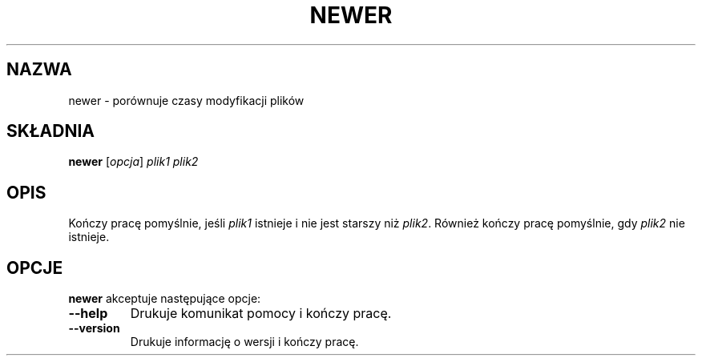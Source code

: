 .\" {PTM/WK/2000-II}
.\" Translation update: Robert Luberda <robert@debian.org>, ul 2004, tetex 2.0.2
.\" $Id: newer.1,v 1.2 2004/07/09 13:27:29 robert Exp $
.\"
.TH NEWER 1 "4 stycznia 1998" "Web2C 7.4.5"
.\"=====================================================================
.if n .ds MP MetaPost
.if t .ds MP MetaPost
.if n .ds MF Metafont
.if t .ds MF M\s-2ETAFONT\s0
.if t .ds TX \fRT\\h'-0.1667m'\\v'0.20v'E\\v'-0.20v'\\h'-0.125m'X\fP
.if n .ds TX TeX
.ie t .ds OX \fIT\v'+0.25m'E\v'-0.25m'X\fP\" for troff
.el .ds OX TeX\" for nroff
.\" the same but obliqued
.\" BX definition must follow TX so BX can use TX
.if t .ds BX \fRB\s-2IB\s0\fP\*(TX
.if n .ds BX BibTeX
.\" LX definition must follow TX so LX can use TX
.if t .ds LX \fRL\\h'-0.36m'\\v'-0.15v'\s-2A\s0\\h'-0.15m'\\v'0.15v'\fP\*(TX
.if n .ds LX LaTeX
.\"=====================================================================
.SH NAZWA
newer \- porównuje czasy modyfikacji plików
.SH SKŁADNIA
.B newer
.RI [ opcja ]
.I plik1 plik2
.\"=====================================================================
.SH OPIS
Kończy pracę pomyślnie, jeśli
.I plik1
istnieje i nie jest starszy niż
.IR plik2 .
Również kończy pracę pomyślnie, gdy
.I plik2
nie istnieje.
.\"=====================================================================
.SH OPCJE
.B newer
akceptuje następujące opcje:
.TP
.B --help
.rb
Drukuje komunikat pomocy i kończy pracę.
.TP
.B --version
.rb
Drukuje informację o wersji i kończy pracę.
